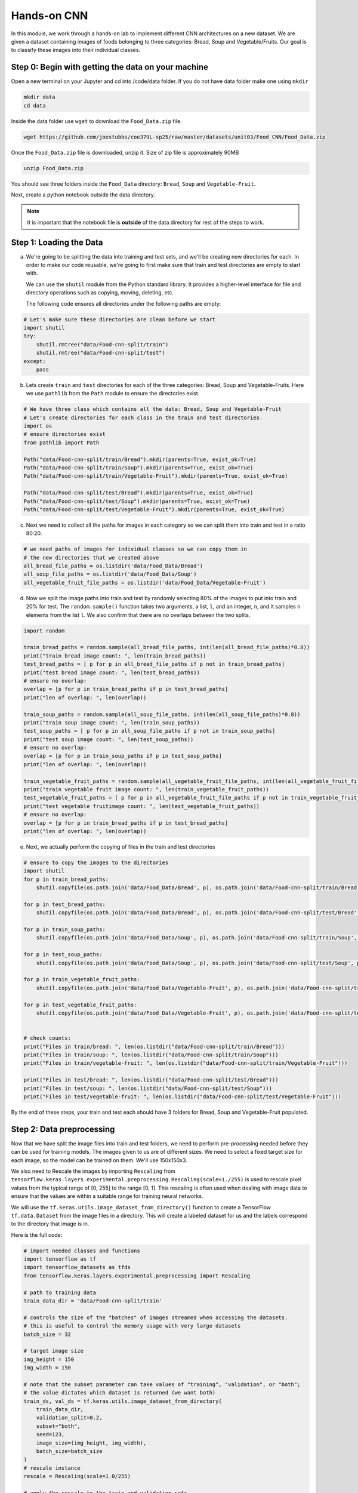Hands-on CNN 
============

In this module, we work through a hands-on lab to implement different CNN architectures on a new 
dataset. 
We are given a dataset containing images of foods belonging to three categories: 
Bread, Soup and Vegetable/Fruits.
Our goal is to classify these images into their individual classes.

Step 0: Begin with getting the data on your machine
~~~~~~~~~~~~~~~~~~~~~~~~~~~~~~~~~~~~~~~~~~~~~~~~~~~~

Open a new terminal on your Jupyter and cd into /code/data folder. 
If you do not have data folder make one using ``mkdir``

.. code-block:: console  

    mkdir data
    cd data

Inside the data folder use ``wget`` to download the ``Food_Data.zip`` file. 

.. code-block:: console

    wget https://github.com/joestubbs/coe379L-sp25/raw/master/datasets/unit03/Food_CNN/Food_Data.zip


Once the ``Food_Data.zip`` file is downloaded, unzip it. Size of zip file is approximately 90MB

.. code-block:: console  

   unzip Food_Data.zip

You should see three folders inside the ``Food_Data`` directory: ``Bread``, ``Soup`` and ``Vegetable-Fruit``.

Next, create a python notebook outside the data directory. 

.. note:: 
    
    It is important that the notebook file is **outside** of the data directory 
    for rest of the steps to work.

Step 1: Loading the Data
~~~~~~~~~~~~~~~~~~~~~~~~~
a) We're going to be splitting the data into training and test sets, and we'll be creating new directories 
   for each. In order to make our code reusable, we're going to first make sure that train and test 
   directories are empty to start with. 

   We can use the ``shutil`` module from the Python standard library. It provides a higher-level interface 
   for file and directory operations such as copying, moving, deleting, etc.

   The following code ensures all directories under the following paths are empty: 

.. code-block:: python3 

    # Let's make sure these directories are clean before we start
    import shutil
    try:
        shutil.rmtree("data/Food-cnn-split/train")
        shutil.rmtree("data/Food-cnn-split/test")
    except: 
        pass


b) Lets create ``train`` and ``test`` directories for each of the three categories: Bread, Soup and 
   Vegetable-Fruits. Here we use ``pathlib`` from the ``Path`` module to ensure the directories exist.

.. code-block:: python3 

    # We have three class which contains all the data: Bread, Soup and Vegetable-Fruit
    # Let's create directories for each class in the train and test directories.
    import os 
    # ensure directories exist
    from pathlib import Path

    Path("data/Food-cnn-split/train/Bread").mkdir(parents=True, exist_ok=True)
    Path("data/Food-cnn-split/train/Soup").mkdir(parents=True, exist_ok=True)
    Path("data/Food-cnn-split/train/Vegetable-Fruit").mkdir(parents=True, exist_ok=True)

    Path("data/Food-cnn-split/test/Bread").mkdir(parents=True, exist_ok=True)
    Path("data/Food-cnn-split/test/Soup").mkdir(parents=True, exist_ok=True)
    Path("data/Food-cnn-split/test/Vegetable-Fruit").mkdir(parents=True, exist_ok=True)

c) Next we need to collect all the paths for images in each category so we can split them 
   into train and test in a ratio 80:20. 

.. code-block:: python3 

    # we need paths of images for individual classes so we can copy them in 
    # the new directories that we created above
    all_bread_file_paths = os.listdir('data/Food_Data/Bread')
    all_soup_file_paths = os.listdir('data/Food_Data/Soup')
    all_vegetable_fruit_file_paths = os.listdir('data/Food_Data/Vegetable-Fruit')

d) Now we split the image paths into train and test by randomly selecting 80% of the images 
   to put into train and 20% for test. The ``random.sample()`` function takes two arguments, a 
   list, ``l``, and an integer, ``n``, and it samples ``n`` elements from the list ``l``. 
   We also confirm that there are no overlaps between the two splits.

.. code-block:: python3 

    import random

    train_bread_paths = random.sample(all_bread_file_paths, int(len(all_bread_file_paths)*0.8))
    print("train bread image count: ", len(train_bread_paths))
    test_bread_paths = [ p for p in all_bread_file_paths if p not in train_bread_paths]
    print("test bread image count: ", len(test_bread_paths))
    # ensure no overlap:
    overlap = [p for p in train_bread_paths if p in test_bread_paths]
    print("len of overlap: ", len(overlap))

    train_soup_paths = random.sample(all_soup_file_paths, int(len(all_soup_file_paths)*0.8))
    print("train soup image count: ", len(train_soup_paths))
    test_soup_paths = [ p for p in all_soup_file_paths if p not in train_soup_paths]
    print("test soup image count: ", len(test_soup_paths))
    # ensure no overlap:
    overlap = [p for p in train_soup_paths if p in test_soup_paths]
    print("len of overlap: ", len(overlap))

    train_vegetable_fruit_paths = random.sample(all_vegetable_fruit_file_paths, int(len(all_vegetable_fruit_file_paths)*0.8))
    print("train vegetable fruit image count: ", len(train_vegetable_fruit_paths))
    test_vegetable_fruit_paths = [ p for p in all_vegetable_fruit_file_paths if p not in train_vegetable_fruit_paths]
    print("test vegetable fruitimage count: ", len(test_vegetable_fruit_paths))
    # ensure no overlap:
    overlap = [p for p in train_bread_paths if p in test_bread_paths]
    print("len of overlap: ", len(overlap))

e) Next, we actually perform the copying of files in the train and test directories

.. code-block:: python3 

    # ensure to copy the images to the directories
    import shutil
    for p in train_bread_paths:
        shutil.copyfile(os.path.join('data/Food_Data/Bread', p), os.path.join('data/Food-cnn-split/train/Bread', p) )

    for p in test_bread_paths:
        shutil.copyfile(os.path.join('data/Food_Data/Bread', p), os.path.join('data/Food-cnn-split/test/Bread', p) )

    for p in train_soup_paths:
        shutil.copyfile(os.path.join('data/Food_Data/Soup', p), os.path.join('data/Food-cnn-split/train/Soup', p) )

    for p in test_soup_paths:
        shutil.copyfile(os.path.join('data/Food_Data/Soup', p), os.path.join('data/Food-cnn-split/test/Soup', p) )

    for p in train_vegetable_fruit_paths:
        shutil.copyfile(os.path.join('data/Food_Data/Vegetable-Fruit', p), os.path.join('data/Food-cnn-split/train/Vegetable-Fruit', p) )

    for p in test_vegetable_fruit_paths:
        shutil.copyfile(os.path.join('data/Food_Data/Vegetable-Fruit', p), os.path.join('data/Food-cnn-split/test/Vegetable-Fruit', p) )


    # check counts:
    print("Files in train/bread: ", len(os.listdir("data/Food-cnn-split/train/Bread")))
    print("Files in train/soup: ", len(os.listdir("data/Food-cnn-split/train/Soup")))
    print("Files in train/vegetable-fruit: ", len(os.listdir("data/Food-cnn-split/train/Vegetable-Fruit")))

    print("Files in test/bread: ", len(os.listdir("data/Food-cnn-split/test/Bread")))
    print("Files in test/soup: ", len(os.listdir("data/Food-cnn-split/test/Soup")))
    print("Files in test/vegetable-fruit: ", len(os.listdir("data/Food-cnn-split/test/Vegetable-Fruit")))

By the end of these steps, your train and test each should have 3 folders for Bread, Soup and Vegetable-Fruit populated.


Step 2: Data preprocessing 
~~~~~~~~~~~~~~~~~~~~~~~~~~~~~~~
Now that we have split the image files into train and test folders, we need to perform pre-processing needed
before they can be used for training models.
The images given to us are of different sizes. We need to select a fixed target size for each 
image, so the model can be trained on them. We'll use 150x150x3.

We also need to Rescale the images by importing ``Rescaling`` from 
``tensorflow.keras.layers.experimental.preprocessing``.
``Rescaling(scale=1./255)`` is used to rescale pixel values from the typical range of [0, 255] to the 
range [0, 1]. This rescaling is often used when dealing with image data to ensure that the values are 
within a suitable range for training neural networks.

We will use the ``tf.keras.utils.image_dataset_from_directory()`` function to create a 
TensorFlow ``tf.data.Dataset`` from the image files in a directory. 
This will create a labeled dataset for us and the labels correspond to the directory that image is in.

Here is the full code: 

.. code-block:: python3 

    # import needed classes and functions 
    import tensorflow as tf
    import tensorflow_datasets as tfds
    from tensorflow.keras.layers.experimental.preprocessing import Rescaling

    # path to training data 
    train_data_dir = 'data/Food-cnn-split/train'

    # controls the size of the "batches" of images streamed when accessing the datasets. 
    # this is useful to control the memory usage with very large datasets
    batch_size = 32

    # target image size 
    img_height = 150
    img_width = 150

    # note that the subset parameter can take values of "training", "validation", or "both"; 
    # the value dictates which dataset is returned (we want both)
    train_ds, val_ds = tf.keras.utils.image_dataset_from_directory(
        train_data_dir,
        validation_split=0.2,
        subset="both",
        seed=123,
        image_size=(img_height, img_width),
        batch_size=batch_size
    )
    # rescale instance 
    rescale = Rescaling(scale=1.0/255)

    # apply the rescale to the train and validation sets 
    train_rescale_ds = train_ds.map(lambda image,label:(rescale(image),label))
    val_rescale_ds = val_ds.map(lambda image,label:(rescale(image),label))

You should see output similar to the following:

.. code-block:: console

    Found 666 files belonging to 3 classes.
    Using 533 files for training.
    Using 133 files for validation.

It is important that we do **the same** preprocessing on the test data:

.. code-block:: python3 

    # path to test data 
    test_data_dir = 'data/Food-cnn-split/test/'

    # we do not set subset=both here because we do not want the test set split
    test_ds = tf.keras.utils.image_dataset_from_directory(
        test_data_dir,
        seed=123,
        image_size=(img_height, img_width),
    )

    # approach 1: manually rescale data --
    rescale = Rescaling(scale=1.0/255)
    test_rescale_ds = test_ds.map(lambda image,label:(rescale(image),label))

You should see output similar to the following:

.. code-block:: console

    Found 168 files belonging to 3 classes.

Now we have pre-processed datasets ``train_rescale_ds`` and ``val_rescale_ds`` and they are 
ready to be used for training the model.

A "Basic" CNN 
~~~~~~~~~~~~~~
As mentioned, we will explore several CNN architectures in this hands-on lab. 
To being, we first build a CNN with 3 alternating convolutional and pooling layers 
and 2 dense hidden layers. The output layer will have 3 classes and will use the 
*softmax* activation function. 

We've provided the basic code below, but you will need to supply some values for the ``?``
characters. 

.. code-block:: python3 

    from keras import layers
    from keras import models
    import pandas as pd 
    from keras import optimizers

    # Intializing a sequential model
    model_cnn = models.Sequential()

    # Adding first conv layer with 64 filters and kernel size 3x3 , 
    # Recall: using padding='same' ensures the output size has the same shape as the input size
    model_cnn.add(layers.Conv2D(?, (?, ?), activation='relu', padding="same", input_shape=(?,?,?)))
    
    # Adding max pooling to reduce the size of output of first conv layer
    model_cnn.add(layers.MaxPooling2D((2, 2), padding='same'))

    model_cnn.add(layers.Conv2D(32, (3, 3), activation='relu', padding="same"))
    model_cnn.add(layers.MaxPooling2D((2, 2), padding='same'))

    model_cnn.add(layers.Conv2D(32, (3, 3), activation='relu', padding="same"))
    model_cnn.add(layers.MaxPooling2D((?, ?), padding='same'))

    # flattening the output of the conv layer after max pooling to make it ready for creating dense connections
    model_cnn.add(layers.Flatten())

    # Adding a fully connected dense layer with 100 neurons    
    model_cnn.add(layers.Dense(100, activation='relu'))

    # Adding a fully connected dense layer with 84 neurons    
    model_cnn.add(layers.Dense(84, activation='relu'))

    # Adding the output layer with * neurons and activation functions as softmax since this is a multi-class classification problem  
    model_cnn.add(layers.Dense(?, activation='softmax'))

    # Compile model
    # RMSprop (Root Mean Square Propagation) is commonly used in training deep neural networks.
    model_cnn.compile(optimizer=optimizers.RMSprop(learning_rate=1e-4), loss='sparse_categorical_crossentropy', metrics=['accuracy'])

    # Generating the summary of the model
    model_cnn.summary()

Let's fit the model and run it for 20 epochs.

.. code-block:: python3 

    # fit the model from image generator
    history = model_cnn.fit(
                train_rescale_ds,
                batch_size=32,
                epochs=20,
                validation_data=val_rescale_ds
    )

How did the model perform on the training and validation sets? Do you think it is overfit or underfit?

.. code-block:: console

    . . .
    Epoch 15/20
    17/17 [==============================] - 7s 378ms/step - loss: 0.5828 - accuracy: 0.7692 - val_loss: 0.7461 - val_accuracy: 0.6090
    Epoch 16/20
    17/17 [==============================] - 7s 371ms/step - loss: 0.6245 - accuracy: 0.7430 - val_loss: 0.7134 - val_accuracy: 0.6842
    Epoch 17/20
    17/17 [==============================] - 7s 376ms/step - loss: 0.5892 - accuracy: 0.7317 - val_loss: 0.7261 - val_accuracy: 0.6617
    Epoch 18/20
    17/17 [==============================] - 7s 372ms/step - loss: 0.5566 - accuracy: 0.7711 - val_loss: 0.7052 - val_accuracy: 0.6466
    Epoch 19/20
    17/17 [==============================] - 7s 376ms/step - loss: 0.5503 - accuracy: 0.7561 - val_loss: 0.8316 - val_accuracy: 0.5714
    Epoch 20/20
    17/17 [==============================] - 7s 384ms/step - loss: 0.5493 - accuracy: 0.7805 - val_loss: 0.7026 - val_accuracy: 0.6617    

Finally, let's compute the accuracy of our model on the test set. Recall that we use ``evaluate()``
for that:

.. code-block:: python3 

    test_loss, test_accuracy = model_cnn.evaluate(test_rescale_ds, verbose=0)
    test_accuracy

When I ran the code, I obtained a validation accuracy and test accuracy of about 66%. 

LeNet-5 
~~~~~~~~~~

We saw that LeNet-5 is a shallow network and has 2 alternating convolutional and pooling layers.
Let's try to train the LeNet-5 model on our training data. Again, we provide most of the code 
below, but you will need to fill in some missing portions. 

.. code-block:: python3 


    from keras import layers
    from keras import models
    import pandas as pd 

    model_lenet5 = models.Sequential()
        
    # Layer 1: Convolutional layer with 6 filters of size 3x3, followed by average pooling
    model_lenet5.add(layers.Conv2D(6, kernel_size=(3, 3), activation='relu', input_shape=(150,150,3)))
    model_lenet5.add(layers.AveragePooling2D(pool_size=(2, 2)))

    # Layer 2: Convolutional layer with 16 filters of size 3x3, followed by average pooling
    model_lenet5.add(layers.Conv2D(16, kernel_size=(3, 3), activation='relu'))
    model_lenet5.add(layers.AveragePooling2D(pool_size=(2, 2)))

    # Flatten the feature maps to feed into fully connected layers
    ``which layer will you add here``

    # Layer 3: Fully connected layer with 120 neurons
    model_lenet5.add(layers.Dense(120, activation='relu'))

    # Layer 4: Fully connected layer with 84 neurons
    model_lenet5.add(layers.Dense(84, activation='relu'))

    # Output layer: Fully connected layer with num_classes neurons (e.g., 3 )
    model_lenet5.add(layers.Dense(3, activation='softmax'))

    # Compile model
    model_lenet5.compile(optimizer=optimizers.RMSprop(learning_rate=1e-4), loss='sparse_categorical_crossentropy', metrics=['accuracy'])

    # Generating the summary of the model
    model_lenet5.summary()


Let's fit the model and run 20 epochs

.. code-block:: python3 

    #fit the model from image generator
    history = model_lenet5.fit(
                train_rescale_ds,
                batch_size=32,
                epochs=20,
                validation_data=val_rescale_ds
    )

We see even lower validation accuracy with this model and you might see high training accuracy, indicating overfitting.
There are techniques such as ``data-augmentation`` and adding ``Dropout`` layers to the model, to overcome overfitting. Time permitting we will disscuss them.

VGG16
~~~~~~~~~~

Let's now create a VGG16 model. For this we will use the pre-trained VGG16 model.

.. code-block:: python3 
   
    # Import VGG16 model from Keras applications
    from keras.applications.vgg16 import VGG16

    #Load the pre-trained VGG16 model with weights trained on ImageNet
    vgg_model = VGG16(weights='imagenet', include_top = False, input_shape = (150,150,3))
    vgg_model.summary()

    # Making all the layers of the VGG model non-trainable. i.e. freezing them
    for layer in vgg_model.layers:
        layer.trainable = False

    # Initializing the model
    new_model = models.Sequential()

    # Adding the convolutional part of the VGG16 model from above
    new_model.add(vgg_model)

    # Flattening the output of the VGG16 model because it is from a convolutional layer
    new_model.add(layers.Flatten())

    # Adding a dense input layer
    new_model.add(layers.Dense(32, activation='relu'))

    # Adding dropout prevents overfitting
    new_model.add(layers.Dropout(0.2))

    # Adding second input layer
    new_model.add(layers.Dense(32, activation='relu'))

    # Adding output layer
    new_model.add(layers.Dense(3, activation='softmax'))

    # Compiling the model
    new_model.compile(optimizer='adam', loss='sparse_categorical_crossentropy', metrics=['accuracy'])
    # Summary of the model
    new_model.summary()

    #fit the model from image generator
    history = new_model.fit(
                train_rescale_ds,
                batch_size=32,
                epochs=20,
                validation_data=val_rescale_ds,
    )

    test_loss, test_accuracy = new_model.evaluate(test_rescale_ds, verbose=0)
 
It turns out that this model gives us the best validation and test accuracy to solve the food classification problem.

